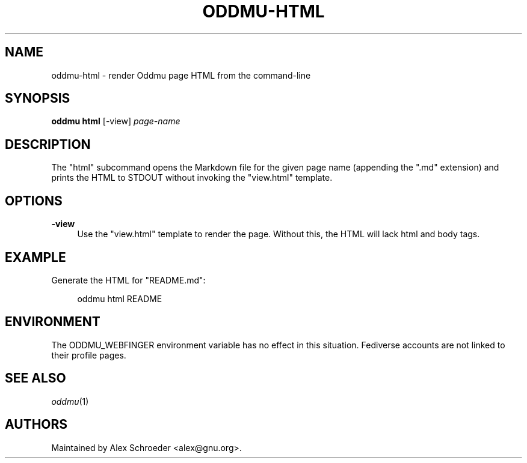 .\" Generated by scdoc 1.11.2
.\" Complete documentation for this program is not available as a GNU info page
.ie \n(.g .ds Aq \(aq
.el       .ds Aq '
.nh
.ad l
.\" Begin generated content:
.TH "ODDMU-HTML" "1" "2023-09-22"
.PP
.SH NAME
.PP
oddmu-html - render Oddmu page HTML from the command-line
.PP
.SH SYNOPSIS
.PP
\fBoddmu html\fR [-view] \fIpage-name\fR
.PP
.SH DESCRIPTION
.PP
The "html" subcommand opens the Markdown file for the given page name
(appending the ".\&md" extension) and prints the HTML to STDOUT without
invoking the "view.\&html" template.\&
.PP
.SH OPTIONS
.PP
\fB-view\fR
.RS 4
Use the "view.\&html" template to render the page.\& Without this,
the HTML will lack html and body tags.\&
.PP
.RE
.SH EXAMPLE
.PP
Generate the HTML for "README.\&md":
.PP
.nf
.RS 4
oddmu html README
.fi
.RE
.PP
.SH ENVIRONMENT
.PP
The ODDMU_WEBFINGER environment variable has no effect in this
situation.\& Fediverse accounts are not linked to their profile pages.\&
.PP
.SH SEE ALSO
.PP
\fIoddmu\fR(1)
.PP
.SH AUTHORS
.PP
Maintained by Alex Schroeder <alex@gnu.\&org>.\&
